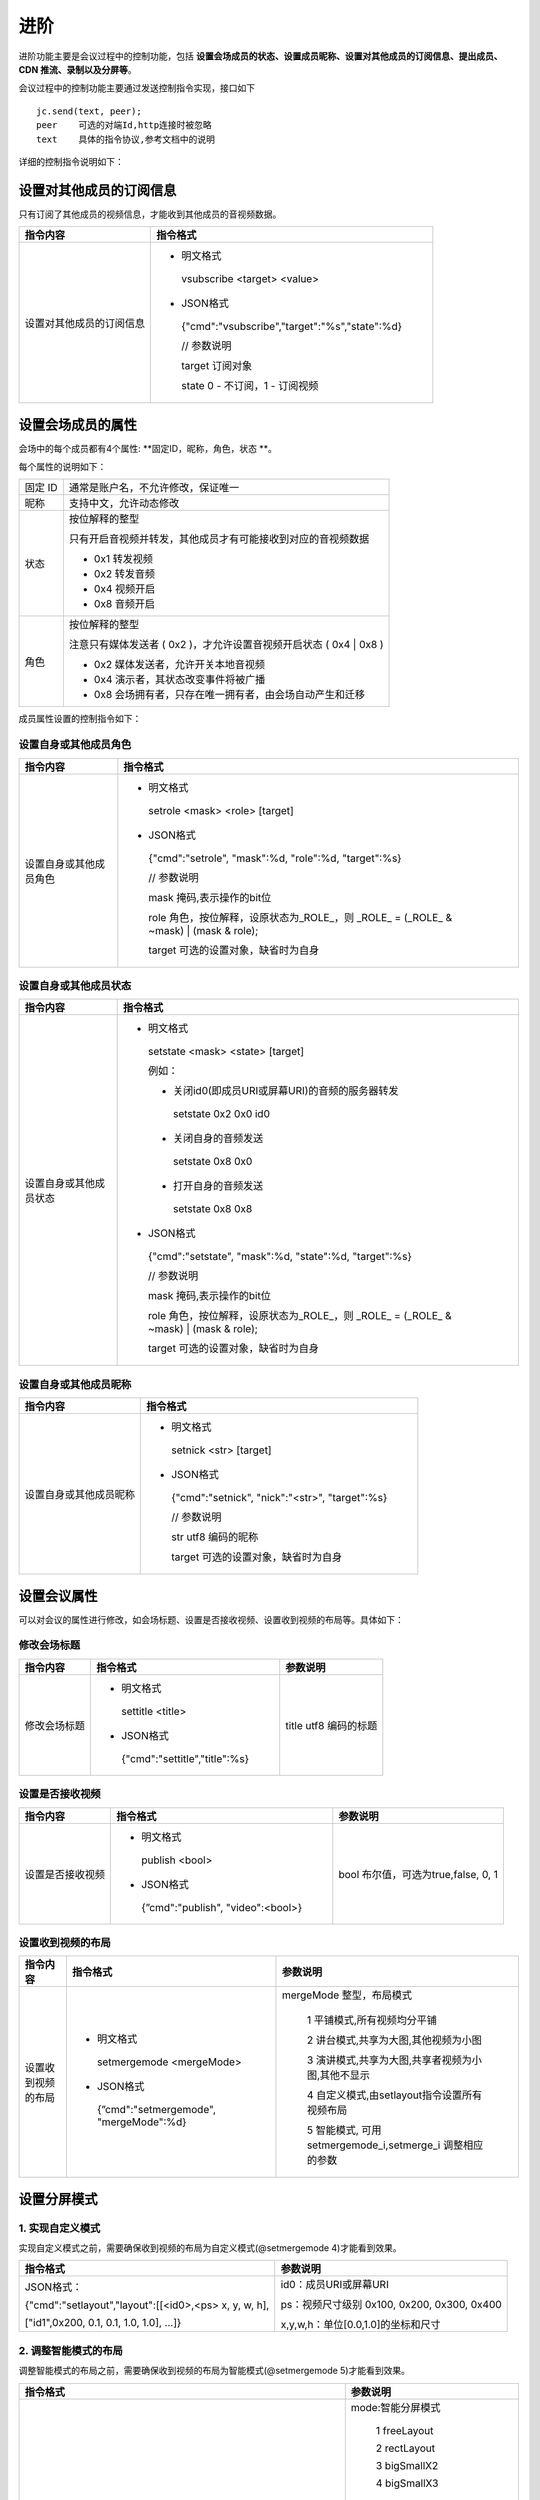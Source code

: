 进阶
========================

进阶功能主要是会议过程中的控制功能，包括 **设置会场成员的状态、设置成员昵称、设置对其他成员的订阅信息、提出成员、CDN 推流、录制以及分屏等**。

会议过程中的控制功能主要通过发送控制指令实现，接口如下
::
        
    jc.send(text, peer); 
    peer    可选的对端Id,http连接时被忽略
    text    具体的指令协议,参考文档中的说明


详细的控制指令说明如下：


设置对其他成员的订阅信息
-------------------------------

只有订阅了其他成员的视频信息，才能收到其他成员的音视频数据。

.. list-table::
   :header-rows: 1

   * - 指令内容
     - 指令格式
   * - 设置对其他成员的订阅信息
     - 
        - 明文格式

         vsubscribe <target> <value>

        - JSON格式

         {"cmd":"vsubscribe","target":"%s","state":%d}
         
         // 参数说明

         target 订阅对象

         state 0 - 不订阅，1 - 订阅视频


设置会场成员的属性
-------------------------------

会场中的每个成员都有4个属性: **固定ID，昵称，角色，状态 **。

每个属性的说明如下：

.. list-table::

   * - 固定 ID
     - 通常是账户名，不允许修改，保证唯一
   * - 昵称
     - 支持中文，允许动态修改
   * - 状态
     - 按位解释的整型

       只有开启音视频并转发，其他成员才有可能接收到对应的音视频数据

       - 0x1 转发视频
  
       - 0x2 转发音频

       - 0x4 视频开启

       - 0x8 音频开启
   * - 角色
     - 按位解释的整型
       
       注意只有媒体发送者 ( 0x2 )，才允许设置音视频开启状态 ( 0x4 | 0x8 )

       - 0x2 媒体发送者，允许开关本地音视频

       - 0x4 演示者，其状态改变事件将被广播

       - 0x8 会场拥有者，只存在唯一拥有者，由会场自动产生和迁移


成员属性设置的控制指令如下：


设置自身或其他成员角色
>>>>>>>>>>>>>>>>>>>>>>>>>>>>>>>

.. list-table::
   :header-rows: 1

   * - 指令内容
     - 指令格式
   * - 设置自身或其他成员角色
     - 
       - 明文格式

        setrole <mask> <role> [target]

       - JSON格式
        {"cmd":"setrole", "mask":%d, "role":%d, "target":%s}

        // 参数说明

        mask 掩码,表示操作的bit位

        role 角色，按位解释，设原状态为_ROLE_，则 _ROLE_ = (_ROLE_ & ~mask) | (mask & role);

        target 可选的设置对象，缺省时为自身


设置自身或其他成员状态
>>>>>>>>>>>>>>>>>>>>>>>>>>>>>>>

.. list-table::
   :header-rows: 1

   * - 指令内容
     - 指令格式
   * - 设置自身或其他成员状态
     - 
       - 明文格式

        setstate <mask> <state> [target]

        例如：

        - 关闭id0(即成员URI或屏幕URI)的音频的服务器转发

         setstate 0x2 0x0 id0

        - 关闭自身的音频发送
        
         setstate 0x8 0x0

        - 打开自身的音频发送

         setstate 0x8 0x8
        
       - JSON格式

        {"cmd":"setstate", "mask":%d, "state":%d, "target":%s}
         
        // 参数说明

        mask 掩码,表示操作的bit位

        role 角色，按位解释，设原状态为_ROLE_，则 _ROLE_ = (_ROLE_ & ~mask) | (mask & role);

        target 可选的设置对象，缺省时为自身


设置自身或其他成员昵称
>>>>>>>>>>>>>>>>>>>>>>>>>>>>>>>

.. list-table::
   :header-rows: 1

   * - 指令内容
     - 指令格式
   * - 设置自身或其他成员昵称
     - 
       - 明文格式

        setnick <str> [target]

       - JSON格式

        {"cmd":"setnick", "nick":"<str>", "target":%s}

        // 参数说明

        str utf8 编码的昵称

        target 可选的设置对象，缺省时为自身


设置会议属性
-------------------------------------

可以对会议的属性进行修改，如会场标题、设置是否接收视频、设置收到视频的布局等。具体如下：


修改会场标题
>>>>>>>>>>>>>>>>>>>>>>>>>>>>>>>

.. list-table::
   :header-rows: 1

   * - 指令内容
     - 指令格式
     - 参数说明
   * - 修改会场标题
     - 
        - 明文格式

         settitle <title>

        - JSON格式

         {"cmd":"settitle","title":%s}
     - 
         title utf8 编码的标题


设置是否接收视频
>>>>>>>>>>>>>>>>>>>>>>>>>>>>>>>

.. list-table::
   :header-rows: 1

   * - 指令内容
     - 指令格式
     - 参数说明
   * - 设置是否接收视频
     - 
       - 明文格式

        publish <bool>

       - JSON格式

        {”cmd":"publish", "video":<bool>}
     - 
        bool 布尔值，可选为true,false, 0, 1



设置收到视频的布局
>>>>>>>>>>>>>>>>>>>>>>>>>>>>>>>

.. list-table::
   :header-rows: 1

   * - 指令内容
     - 指令格式
     - 参数说明
   * - 设置收到视频的布局
     - 
       - 明文格式

        setmergemode <mergeMode>

       - JSON格式

        {”cmd":"setmergemode", "mergeMode":%d}
     - 
        mergeMode 整型，布局模式

         1 平铺模式,所有视频均分平铺

         2 讲台模式,共享为大图,其他视频为小图

         3 演讲模式,共享为大图,共享者视频为小图,其他不显示

         4 自定义模式,由setlayout指令设置所有视频布局

         5 智能模式, 可用setmergemode_i,setmerge_i 调整相应的参数


 
设置分屏模式
-------------------------------

1. 实现自定义模式
>>>>>>>>>>>>>>>>>>>>>>>>>>>>>>>>>>

实现自定义模式之前，需要确保收到视频的布局为自定义模式(@setmergemode 4)才能看到效果。

.. list-table::
   :header-rows: 1

   * - 指令格式
     - 参数说明
   * - JSON格式：

       {"cmd":"setlayout","layout":[[<id0>,<ps> x, y, w, h],

       ["id1",0x200, 0.1, 0.1, 1.0, 1.0], ...]}
     - 
       id0：成员URI或屏幕URI

       ps：视频尺寸级别 0x100, 0x200, 0x300, 0x400

       x,y,w,h：单位[0.0,1.0]的坐标和尺寸

2. 调整智能模式的布局
>>>>>>>>>>>>>>>>>>>>>>>>>>>>>>>>>>

调整智能模式的布局之前，需要确保收到视频的布局为智能模式(@setmergemode 5)才能看到效果。

.. list-table::
   :header-rows: 1

   * - 指令格式
     - 参数说明
   * - 明文格式：

       setmergemode_i <mode> <scsMode> [uri]

       例如：设置智能模式为“自由模式”，带屏幕共享为“主持人模式”，
       
       大小屏放大用户默认为qqqq，则指令为：

       @setmergemode_i 1 3 [username:qqqq@sample.cloud.justalk.com]
     - 
       mode:智能分屏模式

        1 freeLayout

        2 rectLayout

        3 bigSmallX2

        4 bigSmallX3

        ....,

        11 bigSmallX10

        12 bigSmallTop

        13 bigSmallBotto
        
       scsMode：智能分屏带屏幕共享模式

        1 screen

        2 platform

        3 platformCover

        4 speaker

       uri: 大小屏默认放大的用户uri


3. 调整智能模式的详细参数
>>>>>>>>>>>>>>>>>>>>>>>>>>>>>>>>>>

.. list-table::
   :header-rows: 1

   * - 指令格式
     - 参数说明
   * - 明文格式：

       setmerge_i <width> <height> <mode> <scsMode> <fps> [uri]

       例如：设置宽为1600，高为900，智能模式为“自由模式”， 
           
       带屏幕共享为“主持人模式”，帧数为24帧，大小屏放大用户默认为qqqq

       则指令为：

       @setmerge_i 1600 900 1 3 24 [username:qqqq@sample.cloud.justalk.com]
     - 
       width：宽

       height：高

       mode：智能分屏模式，
       
       参见上方setmergemode_i

       scsMode：智能分屏带屏幕共享模式，

       参见上方setmergemode_iv

       fps:帧数 1-30

       uri: 大小屏默认放大的用户uri

关于智能分屏模式和调整智能分屏模式的详细参数的具体指令信息，请参考 :ref:`智能分屏<智能分屏>`。


录制
---------------------------------

1. 开始录制
>>>>>>>>>>>>>>>>>>>>>>>>>>>>>>>>>>

.. list-table::
   :header-rows: 1

   * - 指令格式
     - 参数说明
   * - JSON格式：

       {"cmd":"StartRecord","Video":true,"Storage":
          {
            "Protocol":"qiniu",

            "AccessKey":"Th2jW*********",

            "SecretKey":"Nh***********",

            "BucketName":"*******",

            "FileKey":"1234.mp4",

            "SplitFileSize":1024
           }
         }
     - 
       Video：是否视频会议，true为视频会议

       Protocol：云存储协议，目前支持七牛

       AccessKey、SecretKey：七牛云个人中心->密钥管理查看

       BucketName：七牛云的存储名称

       FileKey：上传到七牛的文件名

       SplitFileSize：录制文件超过多少KB自动分割，不填，默认是500M


2. 停止录制
>>>>>>>>>>>>>>>>>>>>>>>>>>>>>>>>>>

.. list-table::
   :header-rows: 1

   * - 指令格式
     - 相关说明
   * - JSON格式：

       {"cmd":"StopRecord"}

       假设 base64编码后为 eyJjbWQiOiJTdG9wUmVjb3JkIn0=，
       
       会议号为12345678，则停止录制的命令如下：

       sendtext eyJjbWQiOiJTdG9wUmVjb3JkIn0= 
       
       [username:delivery_12345678@delivery.cloud.justalk.com]
     - 
        录制器或推流器也是一个confDelivery，
        
        可以通过sendtext命令通知录制器/推流器来操作

        录制器或推流器uri为：
        
        [username:delivery_会议号@delivery.cloud.justalk.com]

.. note:: 录制默认分辨率为 360P，如需修改录制分辨率则要调用 SetVideoLevel 接口进行修改。

关于设置录制分辨率和录指文件大小的详细指令信息请参阅 :ref:`修改录制或推流分辨率<修改录制或推流分辨率>` 和 :ref:`修改录制文件大小<修改录制文件大小>`。


CDN 推流
-------------------------------

1. 设置推流地址
>>>>>>>>>>>>>>>>>>>>>>>>>>>>>>>>>>

.. list-table::
   :header-rows: 1

   * - 指令内容
     - 指令格式
   * - 设置推流地址
     - 
       - 明文格式

        setpushuri <uri>

        设置推流地址，若以'/'结尾，则自动添加当前会议号。
        
        必须在开始“视频混合”前设置

        录制器或推流器也是一个confDelivery，可以通过sendtext命令通知录制器/推流器来操作

        录制器或推流器uri为：[username:delivery_会议号@delivery.cloud.justalk.com]
   
        // 举例

        假设会议号为12345678，则指令为：

        @sendtext @delivery_12345678 setpushuri rtmp://video-center.alivecdn.com/juphoon11/juphoon?
          
        vhost=broadcast.justalkcloud.com [username:delivery_12345678@delivery.cloud.justalk.com]


2. 设置推流参数
>>>>>>>>>>>>>>>>>>>>>>>>>>>>>>>>>>

.. list-table::
   :header-rows: 1

   * - 指令内容
     - 指令格式
   * - 设置推流参数
     - 
       - 明文格式

        setpushuriparm <parm>

        最终完全的推流的 URL 等于：推流地址 + 空格 + 推流参数  

        必须在开始“视频混合”前设置
        
        // 举例

        假设会议号为12345678，则指令为：
 
        @sendtext @delivery_12345678 setpushuriparm socks=192.12.1.2 
          
        [username:delivery_12345678@delivery.cloud.justalk.com]


3. 开始推流
>>>>>>>>>>>>>>>>>>>>>>>>>>>>>>>>>>

.. list-table::
   :header-rows: 1

   * - 指令内容
     - 指令格式
   * - 开始推流
     - 
       - 明文格式

        startpush

        开始向 CDN 推流，相应的网页观看地址由 CDN 服务提供商决定

        // 举例

        假设会议号为12345678，则指令为：
 
        @sendtext @delivery_12345678 startpush 
          
        [username:delivery_12345678@delivery.cloud.justalk.com]


4. 停止推流
>>>>>>>>>>>>>>>>>>>>>>>>>>>>>>>>>>

.. list-table::
   :header-rows: 1

   * - 指令内容
     - 指令格式
   * - 停止推流
     - 
       - 明文格式

        stoppush

        // 举例

        假设会议号为12345678，则指令为：
 
        @sendtext @delivery_12345678 stoppush 
          
        [username:delivery_12345678@delivery.cloud.justalk.com]


关于设置推流分辨率的详细指令信息请参阅 :ref:`修改录制或推流分辨率<修改录制或推流分辨率>`。


播放
----------------------------------------

开始播放
>>>>>>>>>>>>>>>>>>>>>>>>>>>>>>>>>>

.. list-table::
   :header-rows: 1

   * - 指令内容
     - 指令格式
   * - 开始播放
     - 
       - 明文格式
          play [playFile]

       - JSON 格式
          {"cmd":"play", "playFile":%s}
  
		      将自动添加发送角色,和相应的音频发送状态.

		      playFile 必须为 ConfDelivery 所在机器上的文件路径.默认 playFile.wav


停止播放
>>>>>>>>>>>>>>>>>>>>>>>>>>>>>>>>>> 

.. list-table::
   :header-rows: 1

   * - 指令内容
     - 指令格式
   * - 停止播放
     - 
       - 明文格式
          stopplay

       - JSON 格式
          {"cmd":"stopPlay"}


^^^^^^^^^^^^^^^^^^^^^^^^^^^^^^^^^^^^^

发送会议聊天文本
--------------------------

.. list-table::
   :header-rows: 1

   * - 指令内容
     - 指令格式
     - 参数说明
   * - 发送会议聊天文本

     - 
       - 明文格式

        sendtext <str> [target]
        
       - JSON格式

        {"cmd":"sendtext", "text":"<str>", "target":%s}
     - 
        str utf8 编码的文本

        target 可选的目标对象，缺省时将广播


消息发送后，其他成员将会收到 onconfchat 回调
::

    {"cmd":"onconfchat", "val":{"from":%s, "text":%s}}
        from  是发言者URI
        text  是UTF8编码的文本,支持中文


^^^^^^^^^^^^^^^^^^^^^^^^^^^^^^^^^^^^^

踢出成员
-------------------------------

会议中还可以踢出成员，具体如下：

.. list-table::
   :header-rows: 1

   * - 指令内容
     - 指令格式
   * - 踢出成员
     - 
        - 明文格式

         kickuser [uri]  

        - JSON格式 

         {cmd:"kickuser", "target":"%s"}

         // 参数说明

         target 目标对象


^^^^^^^^^^^^^^^^^^^^^^^^^^^^^^^^^^^^^

屏幕共享
------------------------------------

实现屏幕共享功能需要以下操作：

- Google Chrome 必须安装 [额外扩展][ScreenCapturing]，请参考 `Chrome 屏幕采集扩展[ScreenCapturing] <https://chrome.google.com/webstore/detail/screen-capturing/ajhifddimkapgcifgcodmmfdlknahffk>`_ 。
- getsourceid 参数必须指定有效的https网址，缺省时需要公网访问能力。


- 动态切换屏幕共享

切换屏幕共享，将自动进行重新协商
::

    jc.share(toggle)

       toggle  是否共享窗口或屏幕


发送DTMF
------------------------------------
::

    jc.dtmf(tones,duration,inter_tone_gap)

       tones     DMTF的音符,0-9,A-D或a-d,#,*. 忽略无法识别的字符

       duration  可选的每个音符的持续毫秒,不能超过6000或小于70. 默认100ms 

       inter_tone_gap   可选的音符间隔,至少为50ms,但应尽可能短. 默认70ms
